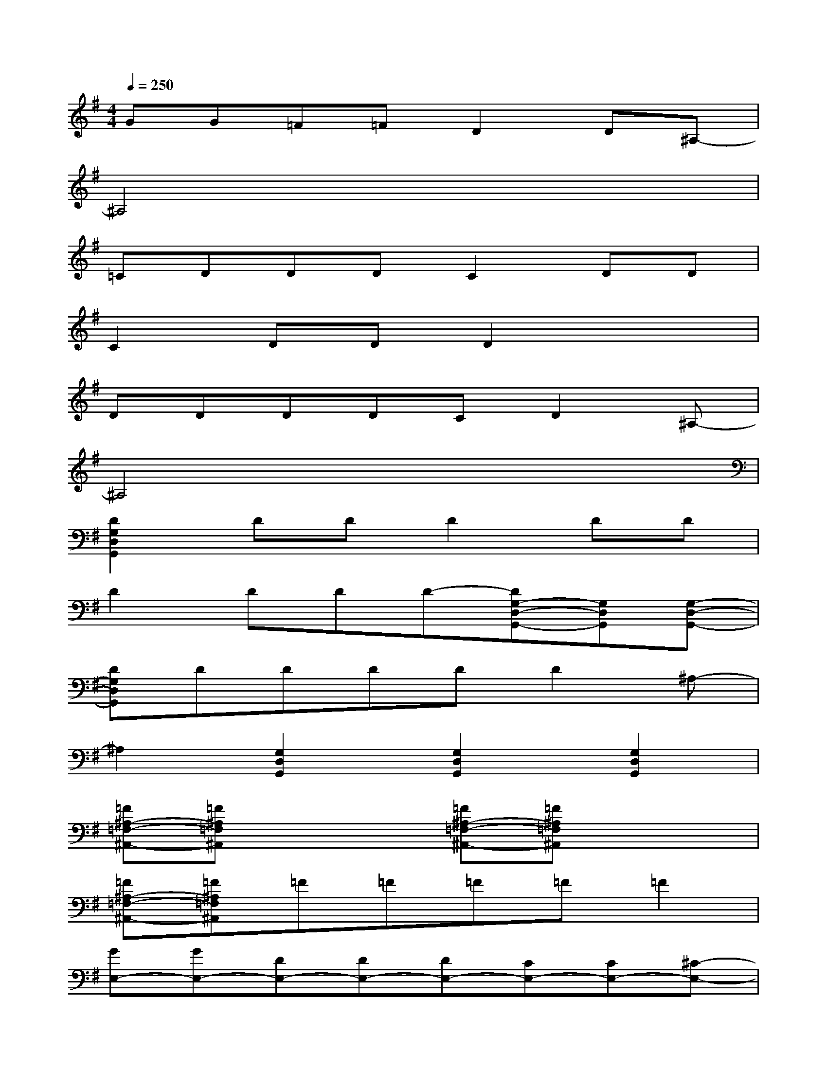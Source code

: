 X:1
T:
M:4/4
L:1/8
Q:1/4=250
K:G%1sharps
V:1
GG=F=FD2D^A,-|
^A,4x4|
=CDDDC2DD|
C2DDD2x2|
DDDDCD2^A,-|
^A,4x4|
[D2G,2D,2G,,2]DDD2DD|
D2DDD-[DG,-D,-G,,-][G,D,G,,][G,-D,-G,,-]|
[DG,D,G,,]DDDDD2^A,-|
^A,2[G,2D,2G,,2][G,2D,2G,,2][G,2D,2G,,2]|
[=F^A,-=F,-^A,,-][=F^A,=F,^A,,]x2[=F^A,-=F,-^A,,-][=F^A,=F,^A,,]x2|
[=F^A,-=F,-^A,,-][=F^A,=F,^A,,]=F=F=F=F=F2|
[GE,-][GE,-][DE,-][DE,-][DE,-][CE,-][CE,-][^C-E,-]|
[^CE,-][^C-E,-][^CE,-][^C-E,]^C-[^C=CG,C,][D-CG,C,][DCG,C,]|
[C6-G,6-C,6-][^D2-C2-G,2-C,2-]|
[^D2C2-G,2-C,2-][C6G,6C,6]